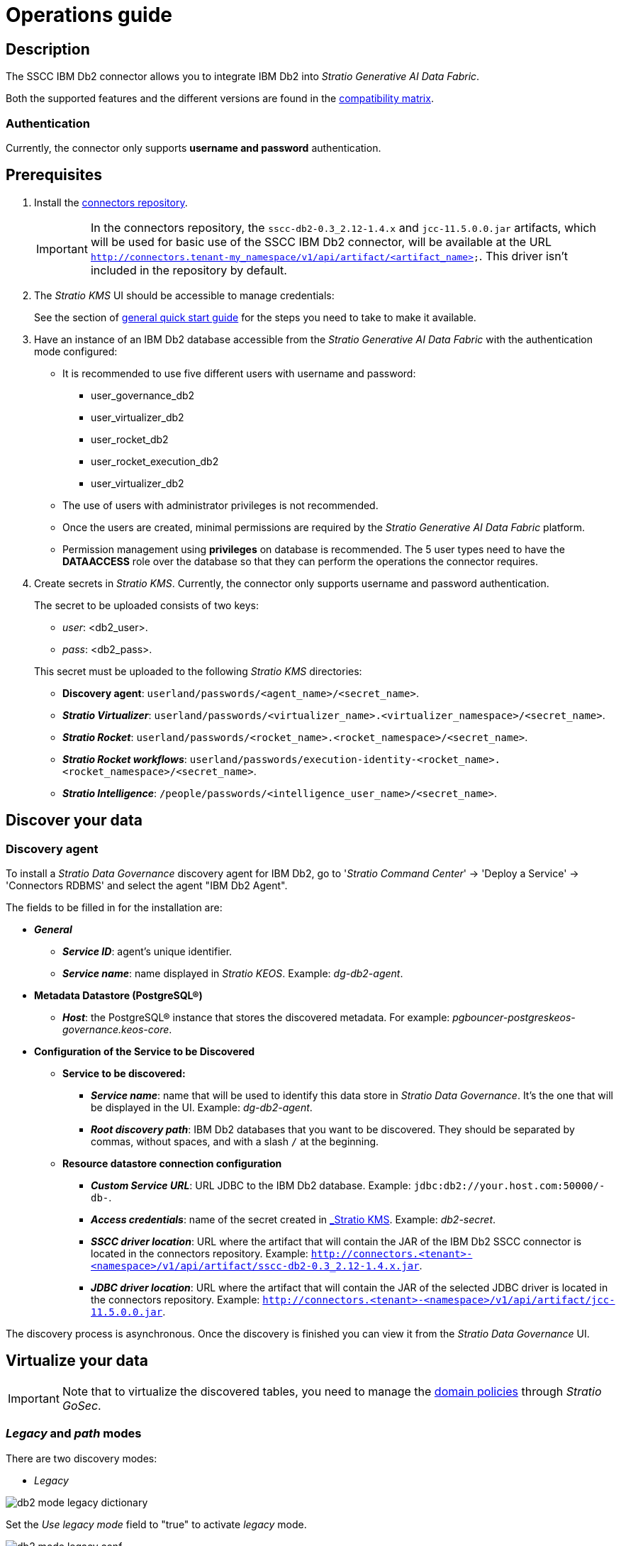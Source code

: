 ﻿= Operations guide

== Description

The SSCC IBM Db2 connector allows you to integrate IBM Db2 into _Stratio Generative AI Data Fabric_.

Both the supported features and the different versions are found in the xref:ibm-db2:compatibility-matrix.adoc[compatibility matrix].

=== Authentication

Currently, the connector only supports *username and password* authentication.

== Prerequisites

. Install the xref:connectors-repository:operations-guide.adoc#_installation[connectors repository].
+
IMPORTANT: In the connectors repository, the `sscc-db2-0.3_2.12-1.4.x` and `jcc-11.5.0.0.jar` artifacts, which will be used for basic use of the SSCC IBM Db2 connector, will be available at the URL `http://connectors.tenant-my_namespace/v1/api/artifact/<artifact_name>`. This driver isn't included in the repository by default.

. The _Stratio KMS_ UI should be accessible to manage credentials:
+
See the section of xref:ROOT:quick-start-guide.adoc[general quick start guide] for the steps you need to take to make it available.

. Have an instance of an IBM Db2 database accessible from the _Stratio Generative AI Data Fabric_ with the authentication mode configured:
+
** It is recommended to use five different users with username and password:
+
--
*** user_governance_db2
*** user_virtualizer_db2
*** user_rocket_db2
*** user_rocket_execution_db2
*** user_virtualizer_db2
--
+
** The use of users with administrator privileges is not recommended.
** Once the users are created, minimal permissions are required by the _Stratio Generative AI Data Fabric_ platform.
** Permission management using *privileges* on database is recommended. The 5 user types need to have the *DATAACCESS* role over the database so that they can perform the operations the connector requires.

. Create secrets in _Stratio KMS_. Currently, the connector only supports username and password authentication.
+
--
The secret to be uploaded consists of two keys:

** _user_: <db2_user>.
** _pass_: <db2_pass>.
--
+
This secret must be uploaded to the following _Stratio KMS_ directories:
+
** *Discovery agent*: `userland/passwords/<agent_name>/<secret_name>`.
** *_Stratio Virtualizer_*: `userland/passwords/<virtualizer_name>.<virtualizer_namespace>/<secret_name>`.
** *_Stratio Rocket_*: `userland/passwords/<rocket_name>.<rocket_namespace>/<secret_name>`.
** *_Stratio Rocket_ _workflows_*: `userland/passwords/execution-identity-<rocket_name>.<rocket_namespace>/<secret_name>`.
** *_Stratio Intelligence_*: `/people/passwords/<intelligence_user_name>/<secret_name>`.

== Discover your data

=== Discovery agent

To install a _Stratio Data Governance_ discovery agent for IBM Db2, go to '_Stratio Command Center_' -> 'Deploy a Service' -> 'Connectors RDBMS' and select the agent "IBM Db2 Agent".

The fields to be filled in for the installation are:

* *_General_*
** *_Service ID_*: agent's unique identifier.
** *_Service name_*: name displayed in _Stratio KEOS_. Example: _dg-db2-agent_.
* *Metadata Datastore (PostgreSQL®)*
** *_Host_*: the PostgreSQL® instance that stores the discovered metadata. For example: _pgbouncer-postgreskeos-governance.keos-core_.
* *Configuration of the Service to be Discovered*
** *Service to be discovered:*
*** *_Service name_*: name that will be used to identify this data store in _Stratio Data Governance_. It's the one that will be displayed in the UI. Example: _dg-db2-agent_.
*** *_Root discovery path_*: IBM Db2 databases that you want to be discovered. They should be separated by commas, without spaces, and with a slash `/` at the beginning.

** *Resource datastore connection configuration*
*** *_Custom Service URL_*: URL JDBC to the IBM Db2 database. Example: `jdbc:db2://your.host.com:50000/-db-`.
*** *_Access credentials_*: name of the secret created in xref:#_secrets_management[_Stratio KMS_]. Example: _db2-secret_.
*** *_SSCC driver location_*: URL where the artifact that will contain the JAR of the IBM Db2 SSCC connector is located in the connectors repository. Example: `http://connectors.<tenant>-<namespace>/v1/api/artifact/sscc-db2-0.3_2.12-1.4.x.jar`.
*** *_JDBC driver location_*: URL where the artifact that will contain the JAR of the selected JDBC driver is located in the connectors repository. Example: `http://connectors.<tenant>-<namespace>/v1/api/artifact/jcc-11.5.0.0.jar`.

The discovery process is asynchronous. Once the discovery is finished you can view it from the _Stratio Data Governance_ UI.

== Virtualize your data

IMPORTANT: Note that to virtualize the discovered tables, you need to manage the xref:stratio-gosec:operations-manual:data-access/manage-policies/manage-domains-policies.adoc[domain policies] through _Stratio GoSec_.

=== _Legacy_ and _path_ modes

There are two discovery modes:

* _Legacy_

image::db2-mode-legacy-dictionary.png[]

Set the _Use legacy mode_ field to "true" to activate _legacy_ mode.

image::db2-mode-legacy-conf.png[]

* _Path_. It has 3 levels: database, schema and table.

image::db2-mode-sscc-dictionary.png[]

Set the _Use legacy mode_ field to "false" to activate _path_ mode.

image::db2-mode-sscc-conf-basic.png[]

=== Eureka agent

To use the BDL, you need to configure the Eureka agent with the SSCC IBM Db2 connector. To do this, just add the URL of the connectors repository of the `sscc-db2-0.3_2.12-1.4.x` artifact in the variable 'Customized deployment' -> 'Settings' -> `Additional jars`.

NOTE: Remember that, if you already have more than one artifact in the list, you have to add the following ones, separating them with a comma.

TIP: See here xref:stratio-data-governance:user-manual:data-processing-with-bdl.adoc[more information about data processing with BDL].

=== _Stratio Virtualizer_

_Stratio Virtualizer_ supports interaction with IBM Db2 through the SSCC IBM Db2 connector. This integration has certain requirements:

* The following _Stratio Virtualizer_ deployment fields must be modified in _Stratio Command Center_:
** 'Customized deployment' -> 'Environment' -> 'External datastores' -> 'JDBC Integration'.
*** *_JDBC Integration_*: `(True/False)`.
** 'Customized deployment' -> 'Environment' -> 'External datastores' -> 'JDBC Drivers URL List'.
*** *_JDBC Drivers URL List_*: `http://connectors.<tenant>-<namespace>/v1/api/artifact/sscc-db2-0.3_2.12-1.0.x.jar,http://connectors.<tenant>-<namespace>/v1/api/artifact/jcc-11.5.0.0.jar`.

== Transform your data

=== _Stratio Rocket_

==== Managing the driver

To use _Stratio Rocket_, the SSCC IBM Db2 connector must be configured. To do this:

* You have to add the URL of the `sscc-db2-0.3_2.12-1.4.x` artifact in the 'Customized deployment' -> 'Settings' -> 'Classpath configuration' -> `Rocket extra jars` variable of _Stratio Command Center_.
** *_Rocket extra jars_*: `http://connectors.<tenant>-<namespace>/v1/api/artifact/sscc-db2-0.3_2.12-1.4.x.jar,http://connectors.<tenant>-<namespace>/v1/api/artifact/jcc-11.5.0.0.jar`.

* You also have to upload the access credentials for _workflows_ and for _Stratio Rocket_ to _Stratio KMS_.

==== Managing secrets

Upload the access credentials for the _workflows_ and for _Stratio Rocket_ to _Stratio KMS_ as described in the prerequisites.

[#rocket-configuration]

==== Configuration management: quality rules and lineage

Access the _Stratio Rocket_ configuration in 'Settings' -> 'Governance Lineage' and make sure that the "Governance Lineage" option is enabled.

The fields to be filled in are the following:

* _Custom lineage and quality rules methods using JDBC driver_: `com.ibm.db2.jcc.DB2Driver:com.stratio.connectors.ssccdb2.Db2QualityRulesAndLineage:getMetadataPath`.
** This option activates lineage for data flows using _datasource_ boxes that access the data store directly.
+
IMPORTANT: For lineage to work properly, the discovery agent must have the value `<host_url_jdbc_db2>.port.<port_url_jdbc_db2>` as its _Service Name_.
+
IMPORTANT: When using the _legacy_ mode, you must add in the workflows the variable `lineageMode` to `legacy` for the old functionalities to work correctly: quality rules and lineage.
+
* _Custom planned quality rules methods_: `com.stratio.connectors.ssccdb2.Db2DriverMD5:com.stratio.connectors.ssccdb2.Db2QualityRulesAndLineage:getPlannedQRCreateTable`.
** With this option, the planned quality rules that directly access tables in the data store will be supported.

NOTE: Remember that, if you already have more than one artifact in the list, you have to add the following ones, separating them with a comma.

Restart _Stratio Rocket_ to apply the changes.

NOTE: These variables are *not necessary* for lineage and quality rules.

=== _Stratio Intelligence_

To correctly configure _Stratio Intelligence_, see the xref:ibm-db2:quick-start-guide.adoc#_stratio_intelligence[_Stratio Intelligence_ section]. For integration with IBM Db2, only the credentials shown in the prerequisites need to be uploaded.

